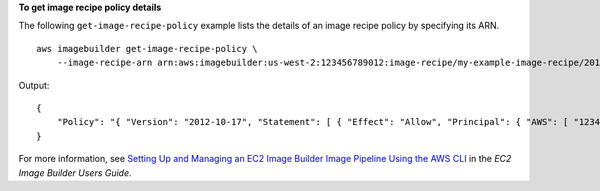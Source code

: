 **To get image recipe policy details**

The following ``get-image-recipe-policy`` example lists the details of an image recipe policy by specifying its ARN. ::

    aws imagebuilder get-image-recipe-policy \
        --image-recipe-arn arn:aws:imagebuilder:us-west-2:123456789012:image-recipe/my-example-image-recipe/2019.12.03/1

Output::

    {
        "Policy": "{ "Version": "2012-10-17", "Statement": [ { "Effect": "Allow", "Principal": { "AWS": [ "123456789012" ] }, "Action": [ "imagebuilder:GetImageRecipe", "imagebuilder:ListImageRecipes" ], "Resource": [ "arn:aws:imagebuilder:us-west-2:123456789012:image-recipe/my-example-image-recipe/2019.12.03/1" ] } ] }"
    }

For more information, see `Setting Up and Managing an EC2 Image Builder Image Pipeline Using the AWS CLI <https://docs.aws.amazon.com/imagebuilder/latest/userguide/managing-image-builder-cli.html>`__ in the *EC2 Image Builder Users Guide*.
